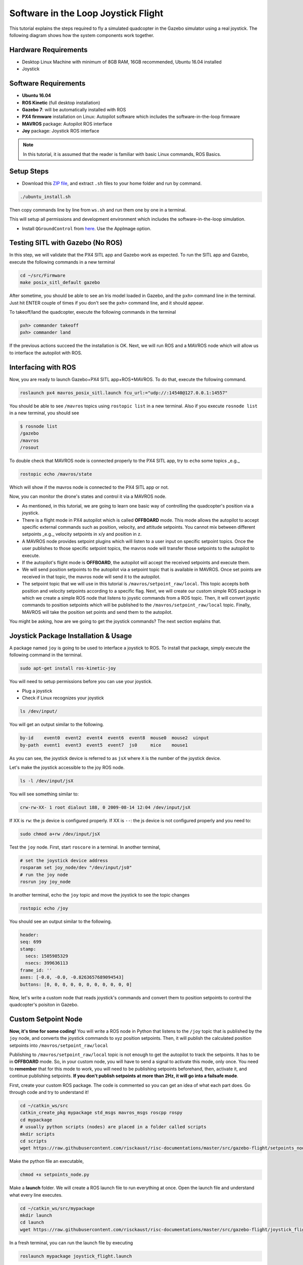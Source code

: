 Software in the Loop Joystick Flight
=====

This tutorial explains the steps required to fly a simulated quadcopter in the Gazebo simulator using a real joystick. The following diagram shows how the system components work together.

.. image:: ../_static/sitl_diagram.png
   :scale: 50 %
   :align: center


Hardware Requirements
-----

* Desktop Linux Machine with minimum of 8GB RAM, 16GB recommended, Ubuntu 16.04 installed
* Joystick

.. image:: ../_static/joystick.png
   :scale: 50 %
   :align: center

Software Requirements
-----

* **Ubuntu 16.04**
* **ROS Kinetic** \(full desktop installation\)
* **Gazebo 7**: will be automatically installed with ROS

* **PX4 firmware** installation on Linux: Autopilot software which includes the software-in-the-loop firmware

* **MAVROS** package: Autopilot ROS interface

* **Joy** package: Joystick ROS interface

.. note::
  
  In this tutorial, it is assumed that the reader is familiar with basic Linux commands, ROS Basics.

Setup Steps
-----

* Download this `ZIP file <https://github.com/risckaust/initial_settings/archive/master.zip>`_, and extract ``.sh`` files to your home folder and run by command.

.. code-block:: bash
  
  ./ubuntu_install.sh

Then copy commands line by line from ``ws.sh`` and run them one by one in a terminal.

This will setup all permissions and development environment which includes the software-in-the-loop simulation. 

* Install ``QGroundControl`` from `here <https://docs.qgroundcontrol.com/en/getting_started/download_and_install.html#ubuntu-linux>`_. Use the AppImage option.

Testing SITL with Gazebo \(No ROS\)
-----

In this step, we will validate that the PX4 SITL app and Gazebo work as expected. To run the SITL app and Gazebo, execute the following commands in a new terminal

.. code-block:: bash

  cd ~/src/Firmware
  make posix_sitl_default gazebo

After sometime, you should be able to see an Iris model loaded in Gazebo, and the ``pxh>`` command line in the terminal. Just hit ENTER couple of times if you don't see the ``pxh>`` command line, and it should appear.  

To takeoff/land the quadcopter, execute the following commands in the terminal

.. code-block:: bash

  pxh> commander takeoff
  pxh> commander land


If the previous actions succeed the the installation is OK. Next, we will run ROS and a MAVROS node which will allow us to interface the autopilot with ROS.

Interfacing with ROS
-----

Now, you are ready to launch Gazebo+PX4 SITL app+ROS+MAVROS. To do that, execute the following command.

.. code-block:: bash
  
  roslaunch px4 mavros_posix_sitl.launch fcu_url:="udp://:14540@127.0.0.1:14557"

You should be able to see ``/mavros`` topics using ``rostopic list`` in a new terminal. Also if you execute ``rosnode list`` in a new terminal, you should see

.. code-block:: bash

  $ rosnode list
  /gazebo
  /mavros
  /rosout


To double check that MAVROS node is connected properly to the PX4 SITL app, try to ``echo`` some topics _e.g._

.. code-block:: bash

  rostopic echo /mavros/state

Which will show if the mavros node is connected to the PX4 SITL app or not.

Now, you can monitor the drone's states and control it via a MAVROS node.

* As mentioned, in this tutorial, we are going to learn one basic way of controlling the quadcopter's position via a joystick.

* There is a flight mode in PX4 autopilot which is called **OFFBOARD** mode. This mode allows the autopilot to accept specific external commands such as position, velocity, and attitude setpoints. You cannot mix between different setpoints _e.g._ velocity setpoints in x/y and position in z.

* A MAVROS node provides setpoint plugins which will listen to a user input on specific setpoint topics. Once the user publishes to those specific setpoint topics, the mavros node will transfer those setpoints to the autopilot to execute.

* If the autopilot's flight mode is **OFFBOARD**, the autopilot will accept the received setpoints and execute them.

* We will send position setpoints to the autopilot via a setpoint topic that is available in MAVROS. Once set points are received in that topic, the mavros node will send it to the autopilot.

* The setpoint topic that we will use in this tutorial is ``/mavros/setpoint_raw/local``. This topic accepts both position and velocity setpoints according to a specific flag. Next, we will create our custom simple ROS package in which we create a simple ROS node that listens to joystic commands from a ROS topic. Then, it will convert joystic commands to position setpoints which will be published to the ``/mavros/setpoint_raw/local`` topic. Finally, MAVROS will take the position set points and send them to the autopilot.

You might be asking, how are we going to get the joystick commands? The next section explains that.

Joystick Package Installation & Usage
-----

A package named ``joy`` is going to be used to interface a joystick to ROS. To install that package, simply execute the following command in the terminal.

.. code-block:: bash
  
  sudo apt-get install ros-kinetic-joy


You will need to setup permissions before you can use your joystick.

* Plug a joystick

* Check if Linux recognizes your joystick

.. code-block:: bash
  
  ls /dev/input/
  

You will get an output similar to the following.

.. code-block:: bash

  by-id    event0  event2  event4  event6  event8  mouse0  mouse2  uinput
  by-path  event1  event3  event5  event7  js0     mice    mouse1


As you can see, the joystick device is referred to as ``jsX`` where ``X`` is the number of the joystick device.

Let's make the joystick accessible to the joy ROS node.

.. code-block:: bash

  ls -l /dev/input/jsX


You will see something similar to:

.. code-block:: bash

  crw-rw-XX- 1 root dialout 188, 0 2009-08-14 12:04 /dev/input/jsX


If XX is ``rw``: the js device is configured properly. If XX is ``--``: the js device is not configured properly and you need to:

.. code-block:: bash

  sudo chmod a+rw /dev/input/jsX


Test the ``joy`` node. First, start ``roscore`` in a terminal. In another terminal,

.. code-block:: bash

  # set the joystick device address
  rosparam set joy_node/dev "/dev/input/js0"
  # run the joy node
  rosrun joy joy_node


In another terminal, echo the ``joy`` topic and move the joystick to see the topic changes

.. code-block:: bash

  rostopic echo /joy


You should see an output similar to the following.

.. code-block:: bash

  header: 
  seq: 699
  stamp: 
    secs: 1505985329
    nsecs: 399636113
  frame_id: ''
  axes: [-0.0, -0.0, -0.8263657689094543]
  buttons: [0, 0, 0, 0, 0, 0, 0, 0, 0, 0, 0]


Now, let's write a custom node that reads joystick's commands and convert them to position setpoints to control the quadcopter's poisiton in Gazebo.

Custom Setpoint Node
-----

**Now, it's time for some coding!** You will write a ROS node in Python that listens to the ``/joy`` topic that is published by the ``joy`` node, and converts the joystick commands to xyz position setpoints. Then, it will publish the calculated position setpoints into ``/mavros/setpoint_raw/local``

Publishing to ``/mavros/setpoint_raw/local`` topic is not enough to get the autopilot to track the setpoints. It has to be in **OFFBOARD** mode. So, in your custom node, you will have to send a signal to activate this mode, only once. You need to **remember** that for this mode to work, you will need to be publishing setpoints beforehand, then, activate it, and continue publishing setpoints. **If you don't publish setpoints at more than 2Hz, it will go into a failsafe mode**.

First, create your custom ROS package. The code is commented so you can get an idea of what each part does. Go through code and try to understand it!


.. code-block:: bash

  cd ~/catkin_ws/src
  catkin_create_pkg mypackage std_msgs mavros_msgs roscpp rospy
  cd mypackage
  # usually python scripts (nodes) are placed in a folder called scripts
  mkdir scripts
  cd scripts
  wget https://raw.githubusercontent.com/risckaust/risc-documentations/master/src/gazebo-flight/setpoints_node.py

Make the python file an executable,

.. code-block:: bash

  chmod +x setpoints_node.py


Make a **launch** folder. We will create a ROS launch file to run everything at once. Open the launch file and understand what every line executes.

.. code-block:: bash

  cd ~/catkin_ws/src/mypackage
  mkdir launch
  cd launch
  wget https://raw.githubusercontent.com/risckaust/risc-documentations/master/src/gazebo-flight/joystick_flight.launch

In a fresh terminal, you can run the launch file by executing

.. code-block:: bash

  roslaunch mypackage joystick_flight.launch


Now, you should see a quadcopter in Gazebo flying at a fixed height and responding to your joystick commands.

.. warning:: 

  Always make sure that you have joystick permissions configured properly.


`Mohamed Abdelkader <https://github.com/mzahana>`_.
